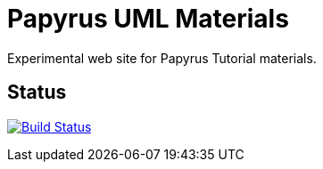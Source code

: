 = Papyrus UML Materials
Experimental web site for Papyrus Tutorial materials.

== Status

image:https://travis-ci.org/jmbruel/design.png[Build Status,link="https://travis-ci.org/jmbruel/design"]

